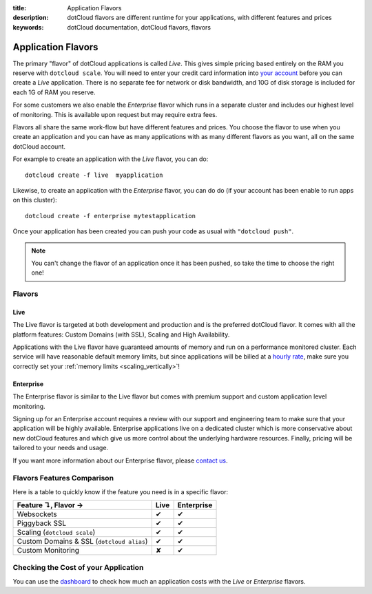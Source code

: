 :title: Application Flavors
:description: dotCloud flavors are different runtime for your applications, with different features and prices
:keywords: dotCloud documentation, dotCloud flavors, flavors

Application Flavors
====================

The primary "flavor" of dotCloud applications is called *Live*. This
gives simple pricing based entirely on the RAM you reserve with
``dotcloud scale``. You will need to enter your credit card
information into `your account
<https://dashboard.dotcloud.com/settings/billing>`_ before you can
create a *Live* application. There is no separate fee for network
or disk bandwidth, and 10G of disk storage is included for each 1G of
RAM you reserve.

For some customers we also enable the *Enterprise* flavor which
runs in a separate cluster and includes our highest level of
monitoring. This is available upon request but may require extra fees.

Flavors all share the same work-flow but have different features and
prices. You choose the flavor to use when you create an application
and you can have as many applications with as many different flavors
as you want, all on the same dotCloud account.

For example to create an application with the *Live* flavor, you can do::

   dotcloud create -f live  myapplication

Likewise, to create an application with the *Enterprise* flavor, you can do
do (if your account has been enable to run apps on this cluster)::

   dotcloud create -f enterprise mytestapplication

Once your application has been created you can push your code as usual
with ``"dotcloud push"``.

.. note::

  You can't change the flavor of an application once it has been pushed,
  so take the time to choose the right one!

Flavors
-------

Live
....

The Live flavor is targeted at both development and production and is
the preferred dotCloud flavor. It comes with all the platform features:
Custom Domains (with SSL), Scaling and High Availability.

Applications with the Live flavor have guaranteed amounts of memory and
run on a performance monitored cluster. Each service will have
reasonable default memory limits, but since applications will be billed
at a `hourly rate <https://www.dotcloud.com/pricing.html>`_, make sure
you correctly set your :ref:`memory limits <scaling_vertically>`!

Enterprise
..........

The Enterprise flavor is similar to the Live flavor but comes with
premium support and custom application level monitoring.

Signing up for an Enterprise account requires a review with our
support and engineering team to make sure that your application will be
highly available. Enterprise applications live on a dedicated cluster
which is more conservative about new dotCloud features and which give us
more control about the underlying hardware resources. Finally, pricing
will be tailored to your needs and usage.

If you want more information about our Enterprise flavor, please
`contact us <mailto:support@dotcloud.com>`_.

Flavors Features Comparison
---------------------------

Here is a table to quickly know if the feature you need is in a specific
flavor:

+-----------------------------------------------+------+------------+
| Feature ↴, Flavor →                           | Live | Enterprise |
+===============================================+======+============+
| Websockets                                    | ✔    | ✔          |
+-----------------------------------------------+------+------------+
| Piggyback SSL                                 | ✔    | ✔          |
+-----------------------------------------------+------+------------+
| Scaling (``dotcloud scale``)                  | ✔    | ✔          |
+-----------------------------------------------+------+------------+
| Custom Domains & SSL (``dotcloud alias``)     | ✔    | ✔          |
+-----------------------------------------------+------+------------+
| Custom Monitoring                             | ✘    | ✔          |
+-----------------------------------------------+------+------------+

Checking the Cost of your Application
-------------------------------------

You can use the `dashboard <https://dashboard.dotcloud.com/>`_ to check how much
an application costs with the `Live` or `Enterprise` flavors.


